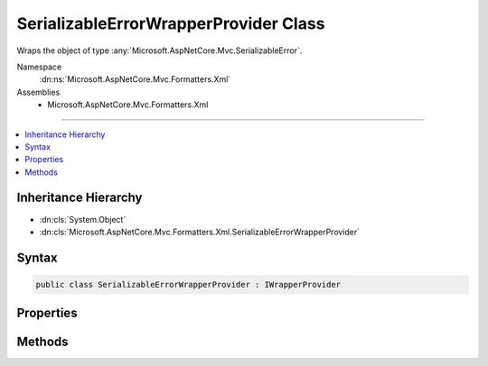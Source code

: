 

SerializableErrorWrapperProvider Class
======================================






Wraps the object of type :any:`Microsoft.AspNetCore.Mvc.SerializableError`\.


Namespace
    :dn:ns:`Microsoft.AspNetCore.Mvc.Formatters.Xml`
Assemblies
    * Microsoft.AspNetCore.Mvc.Formatters.Xml

----

.. contents::
   :local:



Inheritance Hierarchy
---------------------


* :dn:cls:`System.Object`
* :dn:cls:`Microsoft.AspNetCore.Mvc.Formatters.Xml.SerializableErrorWrapperProvider`








Syntax
------

.. code-block:: csharp

    public class SerializableErrorWrapperProvider : IWrapperProvider








.. dn:class:: Microsoft.AspNetCore.Mvc.Formatters.Xml.SerializableErrorWrapperProvider
    :hidden:

.. dn:class:: Microsoft.AspNetCore.Mvc.Formatters.Xml.SerializableErrorWrapperProvider

Properties
----------

.. dn:class:: Microsoft.AspNetCore.Mvc.Formatters.Xml.SerializableErrorWrapperProvider
    :noindex:
    :hidden:

    
    .. dn:property:: Microsoft.AspNetCore.Mvc.Formatters.Xml.SerializableErrorWrapperProvider.WrappingType
    
        
        :rtype: System.Type
    
        
        .. code-block:: csharp
    
            public Type WrappingType
            {
                get;
            }
    

Methods
-------

.. dn:class:: Microsoft.AspNetCore.Mvc.Formatters.Xml.SerializableErrorWrapperProvider
    :noindex:
    :hidden:

    
    .. dn:method:: Microsoft.AspNetCore.Mvc.Formatters.Xml.SerializableErrorWrapperProvider.Wrap(System.Object)
    
        
    
        
        :type original: System.Object
        :rtype: System.Object
    
        
        .. code-block:: csharp
    
            public object Wrap(object original)
    

